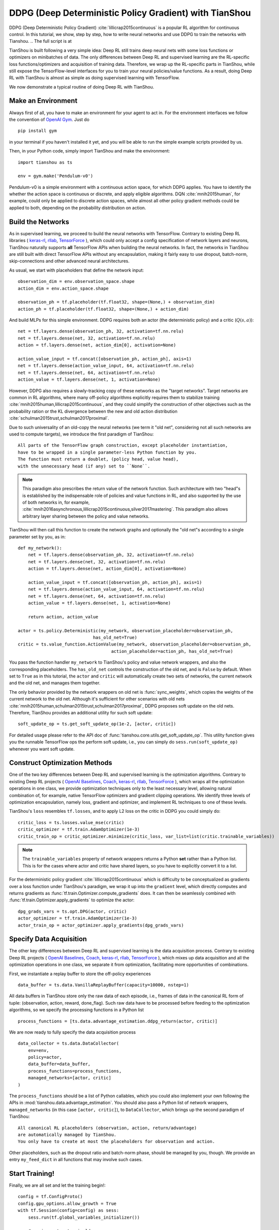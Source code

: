 DDPG (Deep Deterministic Policy Gradient) with TianShou
=======================================================

DDPG (Deep Deterministic Policy Gradient) :cite:`lillicrap2015continuous` is a popular RL algorithm
for continuous control. In this tutorial, we show, step by step, how to write neural networks and
use DDPG to train the networks with Tianshou. .. The full script is at

TianShou is built following a very simple idea: Deep RL still trains deep neural nets with some loss
functions or optimizers on minibatches of data. The only differences between Deep RL and supervised learning
are the RL-specific loss functions/optimizers and acquisition of training data.
Therefore, we wrap up the RL-specific parts in TianShou, while still expose the TensorFlow-level interfaces
for you to train your neural policies/value functions. As a result,
doing Deep RL with TianShou is almost as simple as
doing supervised learning with TensorFlow.

We now demonstrate a typical routine of doing Deep RL with TianShou.


Make an Environment
-------------------

Always first of all, you have to make an environment for your agent to act in. For the environment interfaces
we follow the convention of `OpenAI Gym <https://github.com/openai/gym>`_. Just do ::

    pip install gym

in your terminal
if you haven't installed it yet, and you will be able to run the simple example scripts
provided by us.

Then, in your Python code, simply import TianShou and make the environment::

    import tianshou as ts

    env = gym.make('Pendulum-v0')

Pendulum-v0 is a simple environment with a continuous action space, for which DDPG applies. You have to
identify the whether the action space is continuous or discrete, and apply eligible algorithms.
DQN :cite:`mnih2015human`, for example, could only be applied to discrete action spaces, while almost all
other policy gradient methods could be applied to both, depending on the probability distribution on
action.


Build the Networks
------------------

As in supervised learning, we proceed to build the neural networks with TensorFlow. Contrary to existing
Deep RL libraries (
`keras-rl <https://github.com/keras-rl/keras-rl>`_,
`rllab <https://github.com/rll/rllab>`_,
`TensorForce <https://github.com/reinforceio/tensorforce>`_
), which could only accept a config specification of network layers and neurons,
TianShou naturally supports **all** TensorFlow APIs when building the neural networks. In fact, the networks
in TianShou are still built with direct TensorFlow APIs without any encapsulation, making it fairly
easy to use dropout, batch-norm, skip-connections and other advanced neural architectures.

As usual, we start with placeholders that define the network input: ::

    observation_dim = env.observation_space.shape
    action_dim = env.action_space.shape

    observation_ph = tf.placeholder(tf.float32, shape=(None,) + observation_dim)
    action_ph = tf.placeholder(tf.float32, shape=(None,) + action_dim)

And build MLPs for this simple environment. DDPG requires both an actor (the deterministic policy)
and a critic (:math:`Q(s, a)`)::

    net = tf.layers.dense(observation_ph, 32, activation=tf.nn.relu)
    net = tf.layers.dense(net, 32, activation=tf.nn.relu)
    action = tf.layers.dense(net, action_dim[0], activation=None)

    action_value_input = tf.concat([observation_ph, action_ph], axis=1)
    net = tf.layers.dense(action_value_input, 64, activation=tf.nn.relu)
    net = tf.layers.dense(net, 64, activation=tf.nn.relu)
    action_value = tf.layers.dense(net, 1, activation=None)

However, DDPG also requires a slowly-tracking copy of these networks as the "target networks". Target networks
are common in RL algorithms, where many off-policy algorithms explicitly requires them to stabilize training
:cite:`mnih2015human,lillicrap2015continuous`, and they could simplify the construction of other objectives
such as the probability ration or the KL divergence
between the new and old action distribution :cite:`schulman2015trust,schulman2017proximal`.

Due to such universality of an old-copy the neural networks (we term it "old net", considering not all
such networks are used to compute targets),
we introduce the first paradigm of TianShou: ::

    All parts of the TensorFlow graph construction, except placeholder instantiation,
    have to be wrapped in a single parameter-less Python function by you.
    The function must return a doublet, (policy head, value head),
    with the unnecessary head (if any) set to ``None``.

.. note::

    This paradigm also prescribes the return value of the network function. Such architecture with two
    "head"s is established by the indispensable role of policies and value functions in RL, and also
    supported by the use of both networks in, for example,
    :cite:`mnih2016asynchronous,lillicrap2015continuous,silver2017mastering`. This paradigm also allows
    arbitrary layer sharing between the policy and value networks.

TianShou will then call this function to create the network graphs and optionally the "old net"s according to
a single parameter set by you, as in::

    def my_network():
        net = tf.layers.dense(observation_ph, 32, activation=tf.nn.relu)
        net = tf.layers.dense(net, 32, activation=tf.nn.relu)
        action = tf.layers.dense(net, action_dim[0], activation=None)

        action_value_input = tf.concat([observation_ph, action_ph], axis=1)
        net = tf.layers.dense(action_value_input, 64, activation=tf.nn.relu)
        net = tf.layers.dense(net, 64, activation=tf.nn.relu)
        action_value = tf.layers.dense(net, 1, activation=None)

        return action, action_value

    actor = ts.policy.Deterministic(my_network, observation_placeholder=observation_ph,
                                 has_old_net=True)
    critic = ts.value_function.ActionValue(my_network, observation_placeholder=observation_ph,
                                        action_placeholder=action_ph, has_old_net=True)

You pass the function handler ``my_network`` to TianShou's policy and value network wrappers,
and also the corresponding placeholders. The ``has_old_net`` controls the construction of the
old net, and is ``False`` by default. When set to ``True`` as in this tutorial, the ``actor``
and ``critic`` will automatically create two sets of networks, the current network and the
old net, and manages them together.

The only behavior provided by the network wrappers on old net is :func:`sync_weights`, which copies
the weights of the current network to the old net. Although it's sufficient for other scenarios with old nets
:cite:`mnih2015human,schulman2015trust,schulman2017proximal`, DDPG proposes soft update on the
old nets. Therefore, TianShou provides an additional utility for such soft update: ::

    soft_update_op = ts.get_soft_update_op(1e-2, [actor, critic])

For detailed usage please refer to the API doc of :func:`tianshou.core.utils.get_soft_update_op`. This utility
function gives you the runnable TensorFlow ops the perform soft update, i.e., you can simply do
``sess.run(soft_update_op)`` whenever you want soft update.


Construct Optimization Methods
------------------------------

One of the two key differences between Deep RL and supervised learning is the optimization algorithms.
Contrary to existing
Deep RL projects (
`OpenAI Baselines <https://github.com/openai/baselines>`_,
`Coach <https://github.com/NervanaSystems/coach>`_,
`keras-rl <https://github.com/keras-rl/keras-rl>`_,
`rllab <https://github.com/rll/rllab>`_,
`TensorForce <https://github.com/reinforceio/tensorforce>`_
), which wraps all the optimization operations in one class, we provide optimization techniques only
to the least necessary level, allowing natural combination of, for example,
native TensorFlow optimizers and gradient clipping operations. We identify three levels of optimization
encapsulation, namely loss, gradient and optimizer, and implement RL techniques to one of these levels.

TianShou's ``loss`` resembles ``tf.losses``, and to apply L2 loss on the critic in DDPG you could simply do::

    critic_loss = ts.losses.value_mse(critic)
    critic_optimizer = tf.train.AdamOptimizer(1e-3)
    critic_train_op = critic_optimizer.minimize(critic_loss, var_list=list(critic.trainable_variables))

.. note::

    The ``trainable_variables`` property of network wrappers returns a Python **set** rather than
    a Python list. This is for the cases where actor and critic have shared layers, so you have to
    explicitly convert it to a list.

For the deterministic policy gradient :cite:`lillicrap2015continuous` which is difficulty to be
conceptualized as gradients over a loss function under TianShou's paradigm, we wrap it up into the
``gradient`` level, which directly computes and returns gradients as
:func:`tf.train.Optimizer.compute_gradients` does. It can then be seamlessly combined with
:func:`tf.train.Optimizer.apply_gradients` to optimize the actor: ::

    dpg_grads_vars = ts.opt.DPG(actor, critic)
    actor_optimizer = tf.train.AdamOptimizer(1e-3)
    actor_train_op = actor_optimizer.apply_gradients(dpg_grads_vars)


Specify Data Acquisition
------------------------

The other key differences between Deep RL and supervised learning is the data acquisition process.
Contrary to existing
Deep RL projects (
`OpenAI Baselines <https://github.com/openai/baselines>`_,
`Coach <https://github.com/NervanaSystems/coach>`_,
`keras-rl <https://github.com/keras-rl/keras-rl>`_,
`rllab <https://github.com/rll/rllab>`_,
`TensorForce <https://github.com/reinforceio/tensorforce>`_
), which mixes up data acquisition and all the optimization operations in one class, we separate it from
optimization, facilitating more opportunities of combinations.

First, we instantiate a replay buffer to store the off-policy experiences ::

    data_buffer = ts.data.VanillaReplayBuffer(capacity=10000, nstep=1)

All data buffers in TianShou store only the raw data of each episode, i.e., frames of data in the canonical
RL form of tuple: (observation, action, reward, done_flag). Such raw data have to be processed before feeding
to the optimization algorithms, so we specify the processing functions in a Python list ::

    process_functions = [ts.data.advantage_estimation.ddpg_return(actor, critic)]

We are now ready to fully specify the data acquisition process ::

    data_collector = ts.data.DataCollector(
        env=env,
        policy=actor,
        data_buffer=data_buffer,
        process_functions=process_functions,
        managed_networks=[actor, critic]
    )

The ``process_functions`` should be a list of Python callables, which you could also implement your own
following the APIs in :mod:`tianshou.data.advantage_estimation`. You should also pass a Python list of
network wrappers, ``managed_networks`` (in this case ``[actor, critic]``), to ``DataCollector``, which
brings up the second paradigm of TianShou: ::

    All canonical RL placeholders (observation, action, return/advantage)
    are automatically managed by TianShou.
    You only have to create at most the placeholders for observation and action.

Other placeholders, such as the dropout ratio and batch-norm phase, should be managed by you, though.
We provide an entry ``my_feed_dict`` in all functions that may involve such cases.


Start Training!
---------------

Finally, we are all set and let the training begin!::

    config = tf.ConfigProto()
    config.gpu_options.allow_growth = True
    with tf.Session(config=config) as sess:
        sess.run(tf.global_variables_initializer())

        # assign actor to pi_old
        actor.sync_weights()
        critic.sync_weights()

        start_time = time.time()
        data_collector.collect(num_timesteps=5000)  # warm-up
        for i in range(int(1e8)):
            # collect data
            data_collector.collect(num_timesteps=1, episode_cutoff=200)

            # train critic
            feed_dict = data_collector.next_batch(batch_size)
            sess.run(critic_train_op, feed_dict=feed_dict)

            # recompute action
            data_collector.denoise_action(feed_dict)

            # train actor
            sess.run(actor_train_op, feed_dict=feed_dict)

            # update target networks
            sess.run(soft_update_op)

            # test every 1000 training steps
            if i % 1000 == 0:
                print('Step {}, elapsed time: {:.1f} min'.format(i, (time.time() - start_time) / 60))
                ts.data.test_policy_in_env(actor, env, num_episodes=5, episode_cutoff=200)

Note that, to optimize the actor in DDPG, we have to use the noiseless action computed by the current
actor rather than the sampled action during interaction with the environment, hence
``data_collector.denoise_action(feed_dict)`` before running ``actor_train_op``.

We've made the effort for the training process in TianShou also resembles conventional supervised learning
with TensorFlow. Our ``DataCollector`` automatically the ``feed_dict`` for the canonical RL placeholders.
Enjoy and have fun!




.. rubric:: References

.. bibliography:: ../refs.bib
    :style: unsrtalpha
